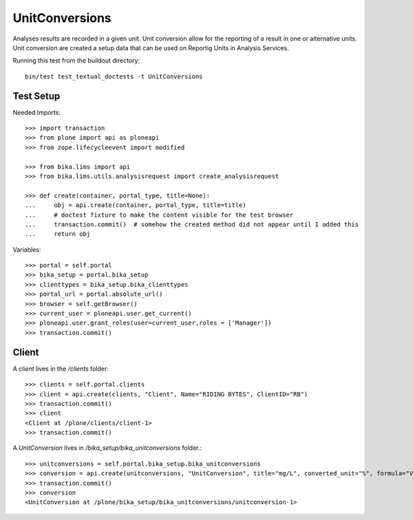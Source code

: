 ===============
UnitConversions
===============

Analyses results are recorded in a given unit. Unit conversion allow for the reporting of a result in one or alternative units. Unit conversion are created a setup data that can be used on Reportig Units in Analysis Services.

Running this test from the buildout directory::

    bin/test test_textual_doctests -t UnitConversions

Test Setup
==========
Needed Imports::

    >>> import transaction
    >>> from plone import api as ploneapi
    >>> from zope.lifecycleevent import modified

    >>> from bika.lims import api
    >>> from bika.lims.utils.analysisrequest import create_analysisrequest

    >>> def create(container, portal_type, title=None):
    ...     obj = api.create(container, portal_type, title=title)
    ...     # doctest fixture to make the content visible for the test browser
    ...     transaction.commit()  # somehow the created method did not appear until I added this
    ...     return obj


Variables::

    >>> portal = self.portal
    >>> bika_setup = portal.bika_setup
    >>> clienttypes = bika_setup.bika_clienttypes
    >>> portal_url = portal.absolute_url()
    >>> browser = self.getBrowser()
    >>> current_user = ploneapi.user.get_current()
    >>> ploneapi.user.grant_roles(user=current_user,roles = ['Manager'])
    >>> transaction.commit()



Client
======

A `client` lives in the `/clients` folder::

    >>> clients = self.portal.clients
    >>> client = api.create(clients, "Client", Name="RIDING BYTES", ClientID="RB")
    >>> transaction.commit()
    >>> client
    <Client at /plone/clients/client-1>
    >>> transaction.commit()

A `UnitConversion` lives in `/bika_setup/bika_unitconversions` folder.::

    >>> unitconversions = self.portal.bika_setup.bika_unitconversions
    >>> conversion = api.create(unitconversions, "UnitConversion", title="mg/L", converted_unit="%", formula="Value * 100", description="mg/L to percentage")
    >>> transaction.commit()
    >>> conversion
    <UnitConversion at /plone/bika_setup/bika_unitconversions/unitconversion-1>

